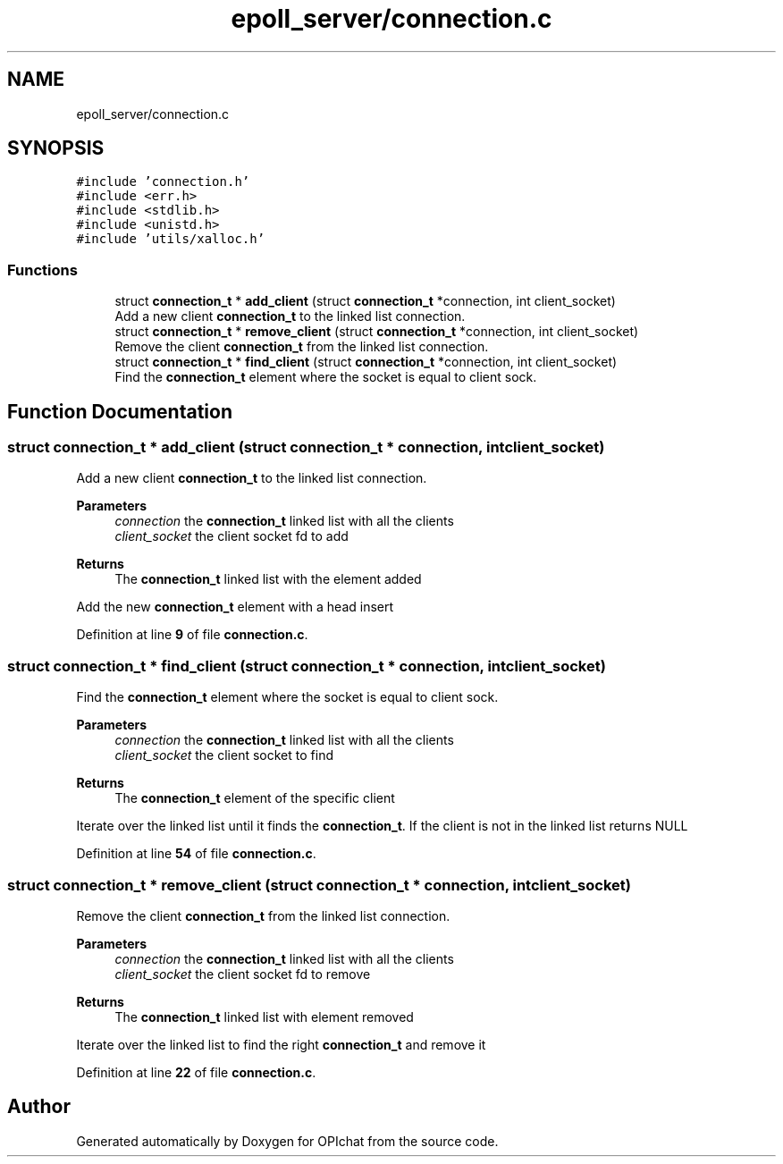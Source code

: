 .TH "epoll_server/connection.c" 3 "Wed Feb 9 2022" "OPIchat" \" -*- nroff -*-
.ad l
.nh
.SH NAME
epoll_server/connection.c
.SH SYNOPSIS
.br
.PP
\fC#include 'connection\&.h'\fP
.br
\fC#include <err\&.h>\fP
.br
\fC#include <stdlib\&.h>\fP
.br
\fC#include <unistd\&.h>\fP
.br
\fC#include 'utils/xalloc\&.h'\fP
.br

.SS "Functions"

.in +1c
.ti -1c
.RI "struct \fBconnection_t\fP * \fBadd_client\fP (struct \fBconnection_t\fP *connection, int client_socket)"
.br
.RI "Add a new client \fBconnection_t\fP to the linked list connection\&. "
.ti -1c
.RI "struct \fBconnection_t\fP * \fBremove_client\fP (struct \fBconnection_t\fP *connection, int client_socket)"
.br
.RI "Remove the client \fBconnection_t\fP from the linked list connection\&. "
.ti -1c
.RI "struct \fBconnection_t\fP * \fBfind_client\fP (struct \fBconnection_t\fP *connection, int client_socket)"
.br
.RI "Find the \fBconnection_t\fP element where the socket is equal to client sock\&. "
.in -1c
.SH "Function Documentation"
.PP 
.SS "struct \fBconnection_t\fP * add_client (struct \fBconnection_t\fP * connection, int client_socket)"

.PP
Add a new client \fBconnection_t\fP to the linked list connection\&. 
.PP
\fBParameters\fP
.RS 4
\fIconnection\fP the \fBconnection_t\fP linked list with all the clients
.br
\fIclient_socket\fP the client socket fd to add
.RE
.PP
\fBReturns\fP
.RS 4
The \fBconnection_t\fP linked list with the element added
.RE
.PP
Add the new \fBconnection_t\fP element with a head insert 
.PP
Definition at line \fB9\fP of file \fBconnection\&.c\fP\&.
.SS "struct \fBconnection_t\fP * find_client (struct \fBconnection_t\fP * connection, int client_socket)"

.PP
Find the \fBconnection_t\fP element where the socket is equal to client sock\&. 
.PP
\fBParameters\fP
.RS 4
\fIconnection\fP the \fBconnection_t\fP linked list with all the clients
.br
\fIclient_socket\fP the client socket to find
.RE
.PP
\fBReturns\fP
.RS 4
The \fBconnection_t\fP element of the specific client
.RE
.PP
Iterate over the linked list until it finds the \fBconnection_t\fP\&. If the client is not in the linked list returns NULL 
.PP
Definition at line \fB54\fP of file \fBconnection\&.c\fP\&.
.SS "struct \fBconnection_t\fP * remove_client (struct \fBconnection_t\fP * connection, int client_socket)"

.PP
Remove the client \fBconnection_t\fP from the linked list connection\&. 
.PP
\fBParameters\fP
.RS 4
\fIconnection\fP the \fBconnection_t\fP linked list with all the clients
.br
\fIclient_socket\fP the client socket fd to remove
.RE
.PP
\fBReturns\fP
.RS 4
The \fBconnection_t\fP linked list with element removed
.RE
.PP
Iterate over the linked list to find the right \fBconnection_t\fP and remove it 
.PP
Definition at line \fB22\fP of file \fBconnection\&.c\fP\&.
.SH "Author"
.PP 
Generated automatically by Doxygen for OPIchat from the source code\&.
